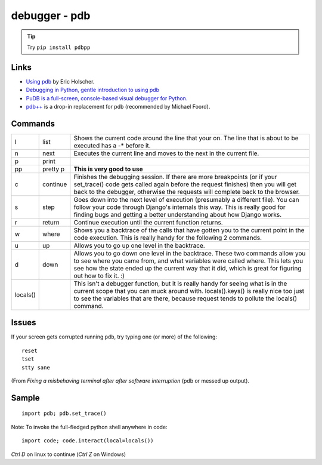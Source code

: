 debugger - pdb
**************

.. tip::  Try ``pip install pdbpp``

Links
=====

- `Using pdb`_ by Eric Holscher.
- `Debugging in Python, gentle introduction to using pdb`_
- `PuDB is a full-screen, console-based visual debugger for Python.`_
- `pdb++`_ is a drop-in replacement for pdb (recommended by Michael Foord).

Commands
========

======== ========= ========================================================================
l        list      Shows the current code around the line that your on.  The line that is about to be executed has a -* before it.
n        next      Executes the current line and moves to the next in the current file.
p        print
pp       pretty p  **This is very good to use**
c        continue  Finishes the debugging session.  If there are more breakpoints (or if your set_trace() code gets called again before the request finishes) then you will get back to the debugger, otherwise the requests will complete back to the browser.
s        step      Goes down into the next level of execution (presumably a different file). You can follow your code through Django's internals this way. This is really good for finding bugs and getting a better understanding about how Django works.
r        return    Continue execution until the current function returns.
w        where     Shows you a backtrace of the calls that have gotten you to the current point in the code execution. This is really handy for the following 2 commands.
u        up        Allows you to go up one level in the backtrace.
d        down      Allows you to go down one level in the backtrace. These two commands allow you to see where you came from, and what variables were called where. This lets you see how the state ended up the current way that it did, which is great for figuring out how to fix it. :)
locals()           This isn't a debugger function, but it is really handy for seeing what is in the current scope that you can muck around with. locals().keys() is really nice too just to see the variables that are there, because request tends to pollute the locals() command.
======== ========= ========================================================================

Issues
======

If your screen gets corrupted running ``pdb``, try typing one (or more) of the
following::

  reset
  tset
  stty sane

(From `Fixing a misbehaving terminal after after software interruption` (pdb or
messed up output).

Sample
======

::

  import pdb; pdb.set_trace()

Note: To invoke the full-fledged python shell anywhere in code::

  import code; code.interact(local=locals())

*Ctrl D* on linux to continue (*Ctrl Z* on Windows)


.. _`Debugging in Python, gentle introduction to using pdb`: http://pythonconquerstheuniverse.wordpress.com/2009/09/10/debugging-in-python/
.. _`Fixing a misbehaving terminal after after software interruption`: http://blog.mfabrik.com/2011/03/23/fixing-a-misbehaving-terminal-after-after-software-interruption-pdb-or-messed-up-output/
.. _`pdb++`: http://pypi.python.org/pypi/pdbpp/
.. _`PuDB is a full-screen, console-based visual debugger for Python.`: http://pypi.python.org/pypi/pudb
.. _`Using pdb`: http://ericholscher.com/blog/2008/aug/31/using-pdb-python-debugger-django-debugging-series-/
